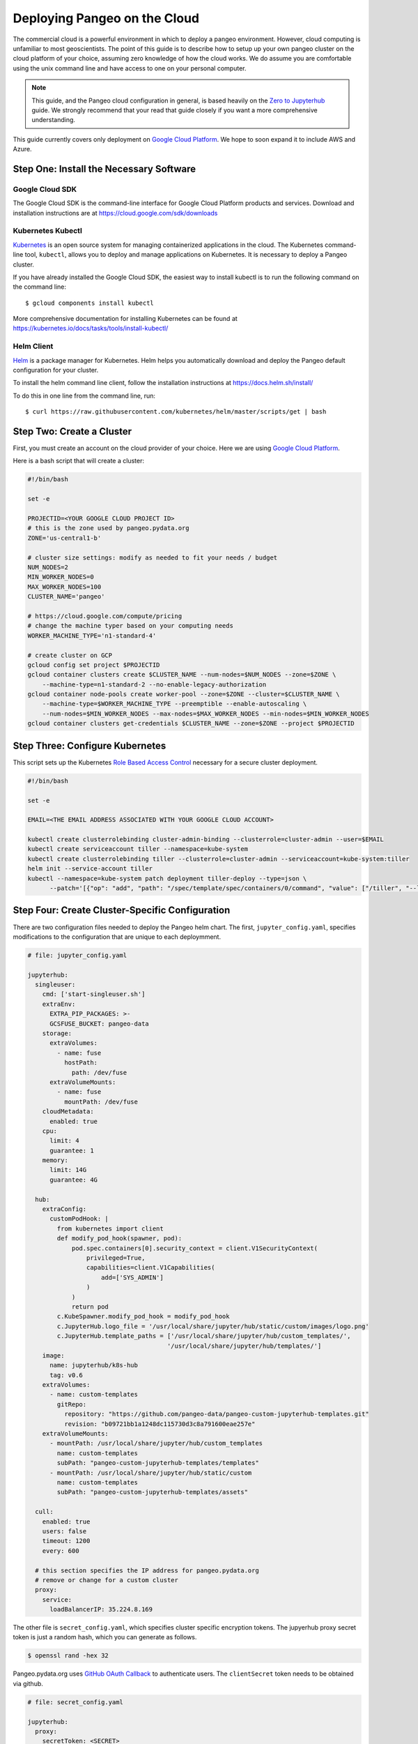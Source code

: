.. _cloud:

Deploying Pangeo on the Cloud
=============================

The commercial cloud is a powerful environment in which to deploy a pangeo environment.
However, cloud computing is unfamiliar to most geoscientists.
The point of this guide is to describe how to setup up your own pangeo cluster
on the cloud platform of your choice, assuming zero knowledge of how the cloud works.
We do assume you are comfortable using the unix command line and have access
to one on your personal computer.

.. Note::

  This guide, and the Pangeo cloud configuration in general, is based heavily
  on the `Zero to Jupyterhub`_ guide. We strongly recommend that your read
  that guide closely if you want a more comprehensive understanding.

This guide currently covers only deployment on `Google Cloud Platform`_.
We hope to soon expand it to include AWS and Azure.


Step One: Install the Necessary Software
----------------------------------------

Google Cloud SDK
~~~~~~~~~~~~~~~~

The Google Cloud SDK is the command-line interface for Google Cloud Platform
products and services. Download and installation instructions are at
https://cloud.google.com/sdk/downloads

Kubernetes Kubectl
~~~~~~~~~~~~~~~~~~

Kubernetes_ is an open source system for managing containerized applications in
the cloud. The Kubernetes command-line tool, ``kubectl``, allows you to deploy
and manage applications on Kubernetes. It is necessary to deploy a Pangeo
cluster.

If you have already installed the Google Cloud SDK, the easiest way to install
kubectl is to run the following command on the command line::

  $ gcloud components install kubectl

More comprehensive documentation for installing Kubernetes can be found at
https://kubernetes.io/docs/tasks/tools/install-kubectl/

Helm Client
~~~~~~~~~~~

Helm_ is a package manager for Kubernetes. Helm helps you automatically download
and deploy the Pangeo default configuration for your cluster.

To install the helm command line client, follow the installation instructions at
https://docs.helm.sh/install/

To do this in one line from the command line, run::

  $ curl https://raw.githubusercontent.com/kubernetes/helm/master/scripts/get | bash


Step Two: Create a Cluster
--------------------------

First, you must create an account on the cloud provider of your choice.
Here we are using `Google Cloud Platform`_.

Here is a bash script that will create a cluster:

.. code-block:: bash

  #!/bin/bash

  set -e

  PROJECTID=<YOUR GOOGLE CLOUD PROJECT ID>
  # this is the zone used by pangeo.pydata.org
  ZONE='us-central1-b'

  # cluster size settings: modify as needed to fit your needs / budget
  NUM_NODES=2
  MIN_WORKER_NODES=0
  MAX_WORKER_NODES=100
  CLUSTER_NAME='pangeo'

  # https://cloud.google.com/compute/pricing
  # change the machine typer based on your computing needs
  WORKER_MACHINE_TYPE='n1-standard-4'

  # create cluster on GCP
  gcloud config set project $PROJECTID
  gcloud container clusters create $CLUSTER_NAME --num-nodes=$NUM_NODES --zone=$ZONE \
      --machine-type=n1-standard-2 --no-enable-legacy-authorization
  gcloud container node-pools create worker-pool --zone=$ZONE --cluster=$CLUSTER_NAME \
      --machine-type=$WORKER_MACHINE_TYPE --preemptible --enable-autoscaling \
      --num-nodes=$MIN_WORKER_NODES --max-nodes=$MAX_WORKER_NODES --min-nodes=$MIN_WORKER_NODES
  gcloud container clusters get-credentials $CLUSTER_NAME --zone=$ZONE --project $PROJECTID


Step Three: Configure Kubernetes
--------------------------------

This script sets up the Kubernetes
`Role Based Access Control <https://kubernetes.io/docs/reference/access-authn-authz/rbac/>`_
necessary for a secure cluster deployment.

.. code-block:: bash

  #!/bin/bash

  set -e

  EMAIL=<THE EMAIL ADDRESS ASSOCIATED WITH YOUR GOOGLE CLOUD ACCOUNT>

  kubectl create clusterrolebinding cluster-admin-binding --clusterrole=cluster-admin --user=$EMAIL
  kubectl create serviceaccount tiller --namespace=kube-system
  kubectl create clusterrolebinding tiller --clusterrole=cluster-admin --serviceaccount=kube-system:tiller
  helm init --service-account tiller
  kubectl --namespace=kube-system patch deployment tiller-deploy --type=json \
        --patch='[{"op": "add", "path": "/spec/template/spec/containers/0/command", "value": ["/tiller", "--listen=localhost:44134"]}]'


Step Four: Create Cluster-Specific Configuration
------------------------------------------------

There are two configuration files needed to deploy the Pangeo helm chart.
The first, ``jupyter_config.yaml``, specifies modifications to the configuration
that are unique to each deploymment.

.. code-block:: yaml

  # file: jupyter_config.yaml

  jupyterhub:
    singleuser:
      cmd: ['start-singleuser.sh']
      extraEnv:
        EXTRA_PIP_PACKAGES: >-
        GCSFUSE_BUCKET: pangeo-data
      storage:
        extraVolumes:
          - name: fuse
            hostPath:
              path: /dev/fuse
        extraVolumeMounts:
          - name: fuse
            mountPath: /dev/fuse
      cloudMetadata:
        enabled: true
      cpu:
        limit: 4
        guarantee: 1
      memory:
        limit: 14G
        guarantee: 4G

    hub:
      extraConfig:
        customPodHook: |
          from kubernetes import client
          def modify_pod_hook(spawner, pod):
              pod.spec.containers[0].security_context = client.V1SecurityContext(
                  privileged=True,
                  capabilities=client.V1Capabilities(
                      add=['SYS_ADMIN']
                  )
              )
              return pod
          c.KubeSpawner.modify_pod_hook = modify_pod_hook
          c.JupyterHub.logo_file = '/usr/local/share/jupyter/hub/static/custom/images/logo.png'
          c.JupyterHub.template_paths = ['/usr/local/share/jupyter/hub/custom_templates/',
                                        '/usr/local/share/jupyter/hub/templates/']
      image:
        name: jupyterhub/k8s-hub
        tag: v0.6
      extraVolumes:
        - name: custom-templates
          gitRepo:
            repository: "https://github.com/pangeo-data/pangeo-custom-jupyterhub-templates.git"
            revision: "b09721bb1a1248dc115730d3c8a791600eae257e"
      extraVolumeMounts:
        - mountPath: /usr/local/share/jupyter/hub/custom_templates
          name: custom-templates
          subPath: "pangeo-custom-jupyterhub-templates/templates"
        - mountPath: /usr/local/share/jupyter/hub/static/custom
          name: custom-templates
          subPath: "pangeo-custom-jupyterhub-templates/assets"

    cull:
      enabled: true
      users: false
      timeout: 1200
      every: 600

    # this section specifies the IP address for pangeo.pydata.org
    # remove or change for a custom cluster
    proxy:
      service:
        loadBalancerIP: 35.224.8.169

The other file is ``secret_config.yaml``, which specifies cluster specific
encryption tokens. The jupyerhub proxy secret token is just a random hash, which you
can generate as follows.

.. code-block:: bash

  $ openssl rand -hex 32

Pangeo.pydata.org uses
`GitHub OAuth Callback <https://help.github.com/enterprise/2.13/admin/guides/user-management/using-github-oauth/>`_
to authenticate users. The ``clientSecret`` token needs to be obtained via
github.

.. code-block:: yaml

  # file: secret_config.yaml

  jupyterhub:
    proxy:
      secretToken: <SECRET>

    # comment this out if not using github authentication
    auth:
      type: github
      github:
        clientId: "2cb5e09d5733ff2e6ae3"
        clientSecret: <SECRET>
        callbackUrl: "http://pangeo.pydata.org/hub/oauth_callback"
      admin:
        access: true
        users:
          - mrocklin
          - jhamman
          - rabernat
          - yuvipanda
          - choldgraf
          - jacobtomlinson


Deploy Helm Chart
-----------------

Check the `Pangeo Helm Chart <https://pangeo-data.github.io/helm-chart/>`_ for
the latest helm chart version. Here the version we are using is ``0.1.1-a14d55b``.

.. code-block:: bash

  #!/bin/bash

  set -e

  VERSION=0.1.1-a14d55b

  helm repo add pangeo https://pangeo-data.github.io/helm-chart/
  helm repo update

  helm install pangeo/pangeo --version=$VERSION \
     --namespace=pangeo --name=jupyter  \
     -f secret-config.yaml \
     -f jupyter-config.yaml


.. _Zero to Jupyterhub: https://zero-to-jupyterhub-with-kubernetes.readthedocs.io/en/latest/
.. _Google Cloud Platform: https://cloud.google.com/
.. _Kubernetes: https://kubernetes.io/docs/home/
.. _Helm: https://docs.helm.sh/
